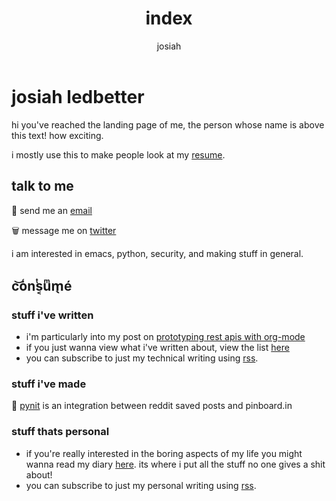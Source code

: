#+TITLE: index
#+OPTIONS: num:nil
#+AUTHOR: josiah
* josiah ledbetter
  :PROPERTIES:
  :ID:       9d8b0a05-5454-4b4a-b746-d9f55b511dbb
  :PUBDATE:  <2020-04-08 Wed 20:42>
  :END:
hi you've reached the landing page of me, the person whose name is above this text! how exciting.

i mostly use this to make people look at my [[./resume.pdf][resume]].

** talk to me
   :PROPERTIES:
   :ID:       c61d46e9-4626-499b-8e72-cc8e44d308bc
   :END:

🔮 send me an [[mailto:me@jowj.net][email]]

🗑 message me on [[https://twitter.com/Jowjoso][twitter]]

i am interested in emacs, python, security, and making stuff in general.
** c͝o̾nͭs͔uͫm̖é
   :PROPERTIES:
   :ID:       bfaaf606-afa7-4daa-98ae-fa944200e3a8
   :END:
*** stuff i've written
    :PROPERTIES:
    :ID:       7eb028e9-ca53-4674-b9c4-0098295beab2
    :END:
    - i'm particularly into my post on [[./posts/api-prototyping.html][prototyping rest apis with org-mode]]
    - if you just wanna view what i've written about, view the list [[./posts/articles.html][here]]
    - you can subscribe to just my technical writing using [[./posts/rss.xml][rss]].
*** stuff i've made
    :PROPERTIES:
    :ID:       8f41ebdd-e6c7-4dd1-816f-dada50841fc8
    :END:
📌 [[https://git.awful.club/projects/pynit][pynit]] is an integration between reddit saved posts and pinboard.in

*** stuff thats personal
    :PROPERTIES:
    :ID:       3843ae67-de10-47ed-91e8-83a437f3d355
    :END:
    - if you're really interested in the boring aspects of my life you might wanna read my diary [[./personal/articles.html][here]]. its where i put all the stuff no one gives a shit about!
    - you can subscribe to just my personal writing using [[./personal/rss.xml][rss]].

